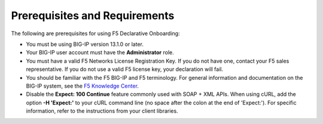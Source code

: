 Prerequisites and Requirements
------------------------------

The following are prerequisites for using F5 Declarative Onboarding:


- You must be using BIG-IP version 13.1.0 or later.
- Your BIG-IP user account must have the **Administrator**
  role.
- You must have a valid F5 Networks License Registration Key.  If you do not have one, contact your F5 sales representative. If you do not use a valid F5 license key, your declaration will fail.
- You should be familiar with the F5 BIG-IP and F5 terminology.  For
  general information and documentation on the BIG-IP system, see the `F5 Knowledge Center <https://support.f5.com/csp/knowledge-center/software/BIG-IP?module=BIG-IP%20LTM&version=13.1.0>`_.

- Disable the **Expect: 100 Continue** feature commonly used with SOAP + XML APIs.  When using cURL, add the option  **-H 'Expect:'**  to your cURL command line (no space after the colon at the end of 'Expect:').  For specific information, refer to the instructions from your client libraries.
